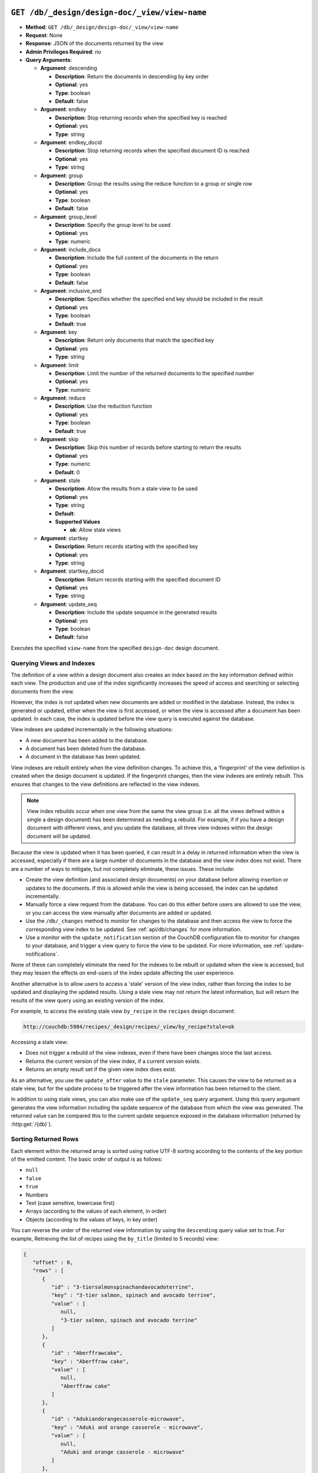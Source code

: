 .. Licensed under the Apache License, Version 2.0 (the "License"); you may not
.. use this file except in compliance with the License. You may obtain a copy of
.. the License at
..
..   http://www.apache.org/licenses/LICENSE-2.0
..
.. Unless required by applicable law or agreed to in writing, software
.. distributed under the License is distributed on an "AS IS" BASIS, WITHOUT
.. WARRANTIES OR CONDITIONS OF ANY KIND, either express or implied. See the
.. License for the specific language governing permissions and limitations under
.. the License.


.. _api/ddoc/view:
.. _api/ddoc/view.get:

``GET /db/_design/design-doc/_view/view-name``
==============================================

* **Method**: ``GET /db/_design/design-doc/_view/view-name``
* **Request**: None
* **Response**: JSON of the documents returned by the view
* **Admin Privileges Required**: no
* **Query Arguments**:

  * **Argument**: descending

    * **Description**:  Return the documents in descending by key order
    * **Optional**: yes
    * **Type**: boolean
    * **Default**: false

  * **Argument**: endkey

    * **Description**:  Stop returning records when the specified key is reached
    * **Optional**: yes
    * **Type**: string

  * **Argument**: endkey_docid

    * **Description**:  Stop returning records when the specified document
      ID is reached
    * **Optional**: yes
    * **Type**: string

  * **Argument**: group

    * **Description**:  Group the results using the reduce function to a
      group or single row
    * **Optional**: yes
    * **Type**: boolean
    * **Default**: false

  * **Argument**: group_level

    * **Description**:  Specify the group level to be used
    * **Optional**: yes
    * **Type**: numeric

  * **Argument**: include_docs

    * **Description**:  Include the full content of the documents in the return
    * **Optional**: yes
    * **Type**: boolean
    * **Default**: false

  * **Argument**: inclusive_end

    * **Description**:  Specifies whether the specified end key should be
      included in the result
    * **Optional**: yes
    * **Type**: boolean
    * **Default**: true

  * **Argument**: key

    * **Description**:  Return only documents that match the specified key
    * **Optional**: yes
    * **Type**: string

  * **Argument**: limit

    * **Description**:  Limit the number of the returned documents to the
      specified number
    * **Optional**: yes
    * **Type**: numeric

  * **Argument**: reduce

    * **Description**:  Use the reduction function
    * **Optional**: yes
    * **Type**: boolean
    * **Default**: true

  * **Argument**: skip

    * **Description**:  Skip this number of records before starting to return
      the results
    * **Optional**: yes
    * **Type**: numeric
    * **Default**: 0

  * **Argument**: stale

    * **Description**:  Allow the results from a stale view to be used
    * **Optional**: yes
    * **Type**: string
    * **Default**:
    * **Supported Values**

      * **ok**: Allow stale views

  * **Argument**: startkey

    * **Description**:  Return records starting with the specified key
    * **Optional**: yes
    * **Type**: string

  * **Argument**: startkey_docid

    * **Description**:  Return records starting with the specified document ID
    * **Optional**: yes
    * **Type**: string

  * **Argument**: update_seq

    * **Description**:  Include the update sequence in the generated results
    * **Optional**: yes
    * **Type**: boolean
    * **Default**: false

Executes the specified ``view-name`` from the specified ``design-doc``
design document.

Querying Views and Indexes
--------------------------

The definition of a view within a design document also creates an index
based on the key information defined within each view. The production
and use of the index significantly increases the speed of access and
searching or selecting documents from the view.

However, the index is not updated when new documents are added or
modified in the database. Instead, the index is generated or updated,
either when the view is first accessed, or when the view is accessed
after a document has been updated. In each case, the index is updated
before the view query is executed against the database.

View indexes are updated incrementally in the following situations:

-  A new document has been added to the database.

-  A document has been deleted from the database.

-  A document in the database has been updated.

View indexes are rebuilt entirely when the view definition changes. To
achieve this, a 'fingerprint' of the view definition is created when the
design document is updated. If the fingerprint changes, then the view
indexes are entirely rebuilt. This ensures that changes to the view
definitions are reflected in the view indexes.

.. note::
   View index rebuilds occur when one view from the same the view group
   (i.e. all the views defined within a single a design document) has
   been determined as needing a rebuild. For example, if if you have a
   design document with different views, and you update the database,
   all three view indexes within the design document will be updated.

Because the view is updated when it has been queried, it can result in a
delay in returned information when the view is accessed, especially if
there are a large number of documents in the database and the view index
does not exist. There are a number of ways to mitigate, but not
completely eliminate, these issues. These include:

-  Create the view definition (and associated design documents) on your
   database before allowing insertion or updates to the documents. If
   this is allowed while the view is being accessed, the index can be
   updated incrementally.

-  Manually force a view request from the database. You can do this
   either before users are allowed to use the view, or you can access
   the view manually after documents are added or updated.

-  Use the ``/db/_changes`` method to monitor for changes to the
   database and then access the view to force the corresponding view
   index to be updated. See :ref:`api/db/changes` for more information.

-  Use a monitor with the ``update_notification`` section of the CouchDB
   configuration file to monitor for changes to your database, and
   trigger a view query to force the view to be updated. For more
   information, see :ref:`update-notifications`.

None of these can completely eliminate the need for the indexes to be
rebuilt or updated when the view is accessed, but they may lessen the
effects on end-users of the index update affecting the user experience.

Another alternative is to allow users to access a 'stale' version of the
view index, rather than forcing the index to be updated and displaying
the updated results. Using a stale view may not return the latest
information, but will return the results of the view query using an
existing version of the index.

For example, to access the existing stale view ``by_recipe`` in the
``recipes`` design document:

.. code-block:: text

    http://couchdb:5984/recipes/_design/recipes/_view/by_recipe?stale=ok

Accessing a stale view:

-  Does not trigger a rebuild of the view indexes, even if there have
   been changes since the last access.

-  Returns the current version of the view index, if a current version
   exists.

-  Returns an empty result set if the given view index does exist.

As an alternative, you use the ``update_after`` value to the ``stale``
parameter. This causes the view to be returned as a stale view, but for
the update process to be triggered after the view information has been
returned to the client.

In addition to using stale views, you can also make use of the
``update_seq`` query argument. Using this query argument generates the
view information including the update sequence of the database from
which the view was generated. The returned value can be compared this to
the current update sequence exposed in the database information
(returned by :http:get:`/{db}`).

Sorting Returned Rows
---------------------

Each element within the returned array is sorted using native UTF-8
sorting according to the contents of the key portion of the emitted
content. The basic order of output is as follows:

-  ``null``

-  ``false``

-  ``true``

-  Numbers

-  Text (case sensitive, lowercase first)

-  Arrays (according to the values of each element, in order)

-  Objects (according to the values of keys, in key order)

You can reverse the order of the returned view information by using the
``descending`` query value set to true. For example, Retrieving the list
of recipes using the ``by_title`` (limited to 5 records) view:

.. code-block:: javascript

    {
       "offset" : 0,
       "rows" : [
          {
             "id" : "3-tiersalmonspinachandavocadoterrine",
             "key" : "3-tier salmon, spinach and avocado terrine",
             "value" : [
                null,
                "3-tier salmon, spinach and avocado terrine"
             ]
          },
          {
             "id" : "Aberffrawcake",
             "key" : "Aberffraw cake",
             "value" : [
                null,
                "Aberffraw cake"
             ]
          },
          {
             "id" : "Adukiandorangecasserole-microwave",
             "key" : "Aduki and orange casserole - microwave",
             "value" : [
                null,
                "Aduki and orange casserole - microwave"
             ]
          },
          {
             "id" : "Aioli-garlicmayonnaise",
             "key" : "Aioli - garlic mayonnaise",
             "value" : [
                null,
                "Aioli - garlic mayonnaise"
             ]
          },
          {
             "id" : "Alabamapeanutchicken",
             "key" : "Alabama peanut chicken",
             "value" : [
                null,
                "Alabama peanut chicken"
             ]
          }
       ],
       "total_rows" : 2667
    }

Requesting the same in descending order will reverse the entire view
content. For example the request

.. code-block:: http

    GET http://couchdb:5984/recipes/_design/recipes/_view/by_title?limit=5&descending=true
    Accept: application/json
    Content-Type: application/json

Returns the last 5 records from the view:

.. code-block:: javascript

    {
       "offset" : 0,
       "rows" : [
          {
             "id" : "Zucchiniinagrodolcesweet-sourcourgettes",
             "key" : "Zucchini in agrodolce (sweet-sour courgettes)",
             "value" : [
                null,
                "Zucchini in agrodolce (sweet-sour courgettes)"
             ]
          },
          {
             "id" : "Zingylemontart",
             "key" : "Zingy lemon tart",
             "value" : [
                null,
                "Zingy lemon tart"
             ]
          },
          {
             "id" : "Zestyseafoodavocado",
             "key" : "Zesty seafood avocado",
             "value" : [
                null,
                "Zesty seafood avocado"
             ]
          },
          {
             "id" : "Zabaglione",
             "key" : "Zabaglione",
             "value" : [
                null,
                "Zabaglione"
             ]
          },
          {
             "id" : "Yogurtraita",
             "key" : "Yogurt raita",
             "value" : [
                null,
                "Yogurt raita"
             ]
          }
       ],
       "total_rows" : 2667
    }

The sorting direction is applied before the filtering applied using the
``startkey`` and ``endkey`` query arguments. For example the following
query:

.. code-block:: http

    GET http://couchdb:5984/recipes/_design/recipes/_view/by_ingredient?startkey=%22carrots%22&endkey=%22egg%22
    Accept: application/json
    Content-Type: application/json

Will operate correctly when listing all the matching entries between
“carrots” and ``egg``. If the order of output is reversed with the
``descending`` query argument, the view request will return no entries:

.. code-block:: http

    GET http://couchdb:5984/recipes/_design/recipes/_view/by_ingredient?descending=true&startkey=%22carrots%22&endkey=%22egg%22
    Accept: application/json
    Content-Type: application/json

The returned result is empty:

.. code-block:: javascript

    {
       "total_rows" : 26453,
       "rows" : [],
       "offset" : 21882
    }

The results will be empty because the entries in the view are reversed
before the key filter is applied, and therefore the ``endkey`` of “egg”
will be seen before the ``startkey`` of “carrots”, resulting in an empty
list.

Instead, you should reverse the values supplied to the ``startkey`` and
``endkey`` parameters to match the descending sorting applied to the
keys. Changing the previous example to:

.. code-block:: http

    GET http://couchdb:5984/recipes/_design/recipes/_view/by_ingredient?descending=true&startkey=%22egg%22&endkey=%22carrots%22
    Accept: application/json
    Content-Type: application/json

Specifying Start and End Values
-------------------------------

.. todo:: Specifying Start and End Values

The ``startkey`` and ``endkey`` query arguments can be used to specify
the range of values to be displayed when querying the view.

Using Limits and Skipping Rows
------------------------------

.. todo:: Using Limits and Skipping Rows

TBC

View Reduction and Grouping
---------------------------

.. todo:: View Reduction and Grouping

TBC

.. _api/ddoc/view.post:

``POST /db/_design/design-doc/_view/view-name``
===============================================

* **Method**: ``POST /db/_design/design-doc/_view/view-name``
* **Request**:  List of keys to be returned from specified view
* **Response**:  JSON of the documents returned by the view
* **Admin Privileges Required**: no
* **Query Arguments**:

  * **Argument**: descending

    * **Description**:  Return the documents in descending by key order
    * **Optional**: yes
    * **Type**: boolean
    * **Default**: false

  * **Argument**: endkey

    * **Description**:  Stop returning records when the specified key is reached
    * **Optional**: yes
    * **Type**: string

  * **Argument**: endkey_docid

    * **Description**:  Stop returning records when the specified document ID
      is reached
    * **Optional**: yes
    * **Type**: string

  * **Argument**: group

    * **Description**:  Group the results using the reduce function to a group
      or single row
    * **Optional**: yes
    * **Type**: boolean
    * **Default**: false

  * **Argument**: group_level

    * **Description**:  Specify the group level to be used
    * **Optional**: yes
    * **Type**: numeric

  * **Argument**: include_docs

    * **Description**:  Include the full content of the documents in the return
    * **Optional**: yes
    * **Type**: boolean
    * **Default**: false

  * **Argument**: inclusive_end

    * **Description**:  Specifies whether the specified end key should be
      included in the result
    * **Optional**: yes
    * **Type**: boolean
    * **Default**: true

  * **Argument**: key

    * **Description**:  Return only documents that match the specified key
    * **Optional**: yes
    * **Type**: string

  * **Argument**: limit

    * **Description**:  Limit the number of the returned documents to the
      specified number
    * **Optional**: yes
    * **Type**: numeric

  * **Argument**: reduce

    * **Description**:  Use the reduction function
    * **Optional**: yes
    * **Type**: boolean
    * **Default**: true

  * **Argument**: skip

    * **Description**:  Skip this number of records before starting to return
      the results
    * **Optional**: yes
    * **Type**: numeric
    * **Default**: 0

  * **Argument**: stale

    * **Description**:  Allow the results from a stale view to be used
    * **Optional**: yes
    * **Type**: string
    * **Default**:
    * **Supported Values**:

      * **ok**: Allow stale views

  * **Argument**: startkey

    * **Description**:  Return records starting with the specified key
    * **Optional**: yes
    * **Type**: string

  * **Argument**: startkey_docid

    * **Description**:  Return records starting with the specified document ID
    * **Optional**: yes
    * **Type**: string

  * **Argument**: update_seq

    * **Description**:  Include the update sequence in the generated results
    * **Optional**: yes
    * **Type**: boolean
    * **Default**: false

Executes the specified ``view-name`` from the specified ``design-doc``
design document. Unlike the ``GET`` method for accessing views, the
``POST`` method supports the specification of explicit keys to be
retrieved from the view results. The remainder of the ``POST`` view
functionality is identical to the :ref:`api/ddoc/view.get` API.

For example, the request below will return all the recipes where the key
for the view matches either “claret” or “clear apple cider” :

.. code-block:: http

    POST http://couchdb:5984/recipes/_design/recipes/_view/by_ingredient
    Content-Type: application/json

    {
       "keys" : [
          "claret",
          "clear apple juice"
       ]
    }


The returned view data contains the standard view information, but only
where the keys match.

.. code-block:: javascript

    {
       "total_rows" : 26484,
       "rows" : [
          {
             "value" : [
                "Scotch collops"
             ],
             "id" : "Scotchcollops",
             "key" : "claret"
          },
          {
             "value" : [
                "Stand pie"
             ],
             "id" : "Standpie",
             "key" : "clear apple juice"
          }
       ],
       "offset" : 6324
    }

Multi-document Fetching
-----------------------

By combining the ``POST`` method to a given view with the
``include_docs=true`` query argument you can obtain multiple documents
from a database. The result is more efficient than using multiple
:http:get:`/{db}/{docid}` requests.

For example, sending the following request for ingredients matching
“claret” and “clear apple juice”:

.. code-block:: http

    POST http://couchdb:5984/recipes/_design/recipes/_view/by_ingredient?include_docs=true
    Content-Type: application/json

    {
       "keys" : [
          "claret",
          "clear apple juice"
       ]
    }

Returns the full document for each recipe:

.. code-block:: javascript

    {
       "offset" : 6324,
       "rows" : [
          {
             "doc" : {
                "_id" : "Scotchcollops",
                "_rev" : "1-bcbdf724f8544c89697a1cbc4b9f0178",
                "cooktime" : "8",
                "ingredients" : [
                   {
                      "ingredient" : "onion",
                      "ingredtext" : "onion, peeled and chopped",
                      "meastext" : "1"
                   },
                ...
                ],
                "keywords" : [
                   "cook method.hob, oven, grill@hob",
                   "diet@wheat-free",
                   "diet@peanut-free",
                   "special collections@classic recipe",
                   "cuisine@british traditional",
                   "diet@corn-free",
                   "diet@citrus-free",
                   "special collections@very easy",
                   "diet@shellfish-free",
                   "main ingredient@meat",
                   "occasion@christmas",
                   "meal type@main",
                   "diet@egg-free",
                   "diet@gluten-free"
                ],
                "preptime" : "10",
                "servings" : "4",
                "subtitle" : "This recipe comes from an old recipe book of 1683 called 'The Gentlewoman's Kitchen'. This is an excellent way of making a rich and full-flavoured meat dish in a very short time.",
                "title" : "Scotch collops",
                "totaltime" : "18"
             },
             "id" : "Scotchcollops",
             "key" : "claret",
             "value" : [
                "Scotch collops"
             ]
          },
          {
             "doc" : {
                "_id" : "Standpie",
                "_rev" : "1-bff6edf3ca2474a243023f2dad432a5a",
                "cooktime" : "92",
                "ingredients" : [
    ...            ],
                "keywords" : [
                   "diet@dairy-free",
                   "diet@peanut-free",
                   "special collections@classic recipe",
                   "cuisine@british traditional",
                   "diet@corn-free",
                   "diet@citrus-free",
                   "occasion@buffet party",
                   "diet@shellfish-free",
                   "occasion@picnic",
                   "special collections@lunchbox",
                   "main ingredient@meat",
                   "convenience@serve with salad for complete meal",
                   "meal type@main",
                   "cook method.hob, oven, grill@hob / oven",
                   "diet@cow dairy-free"
                ],
                "preptime" : "30",
                "servings" : "6",
                "subtitle" : "Serve this pie with pickled vegetables and potato salad.",
                "title" : "Stand pie",
                "totaltime" : "437"
             },
             "id" : "Standpie",
             "key" : "clear apple juice",
             "value" : [
                "Stand pie"
             ]
          }
       ],
       "total_rows" : 26484
    }
